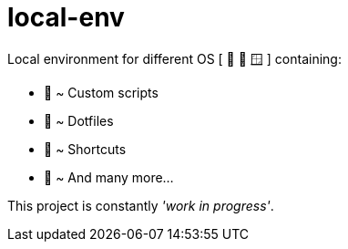 = local-env

Local environment for different OS [ 🍎  🐧  🪟 ] containing:

* 🧰 ~ Custom scripts
* 🔨 ~ Dotfiles
* 🎯 ~ Shortcuts
* 🥰 ~ And many more...

This project is constantly __'work in progress'__.


